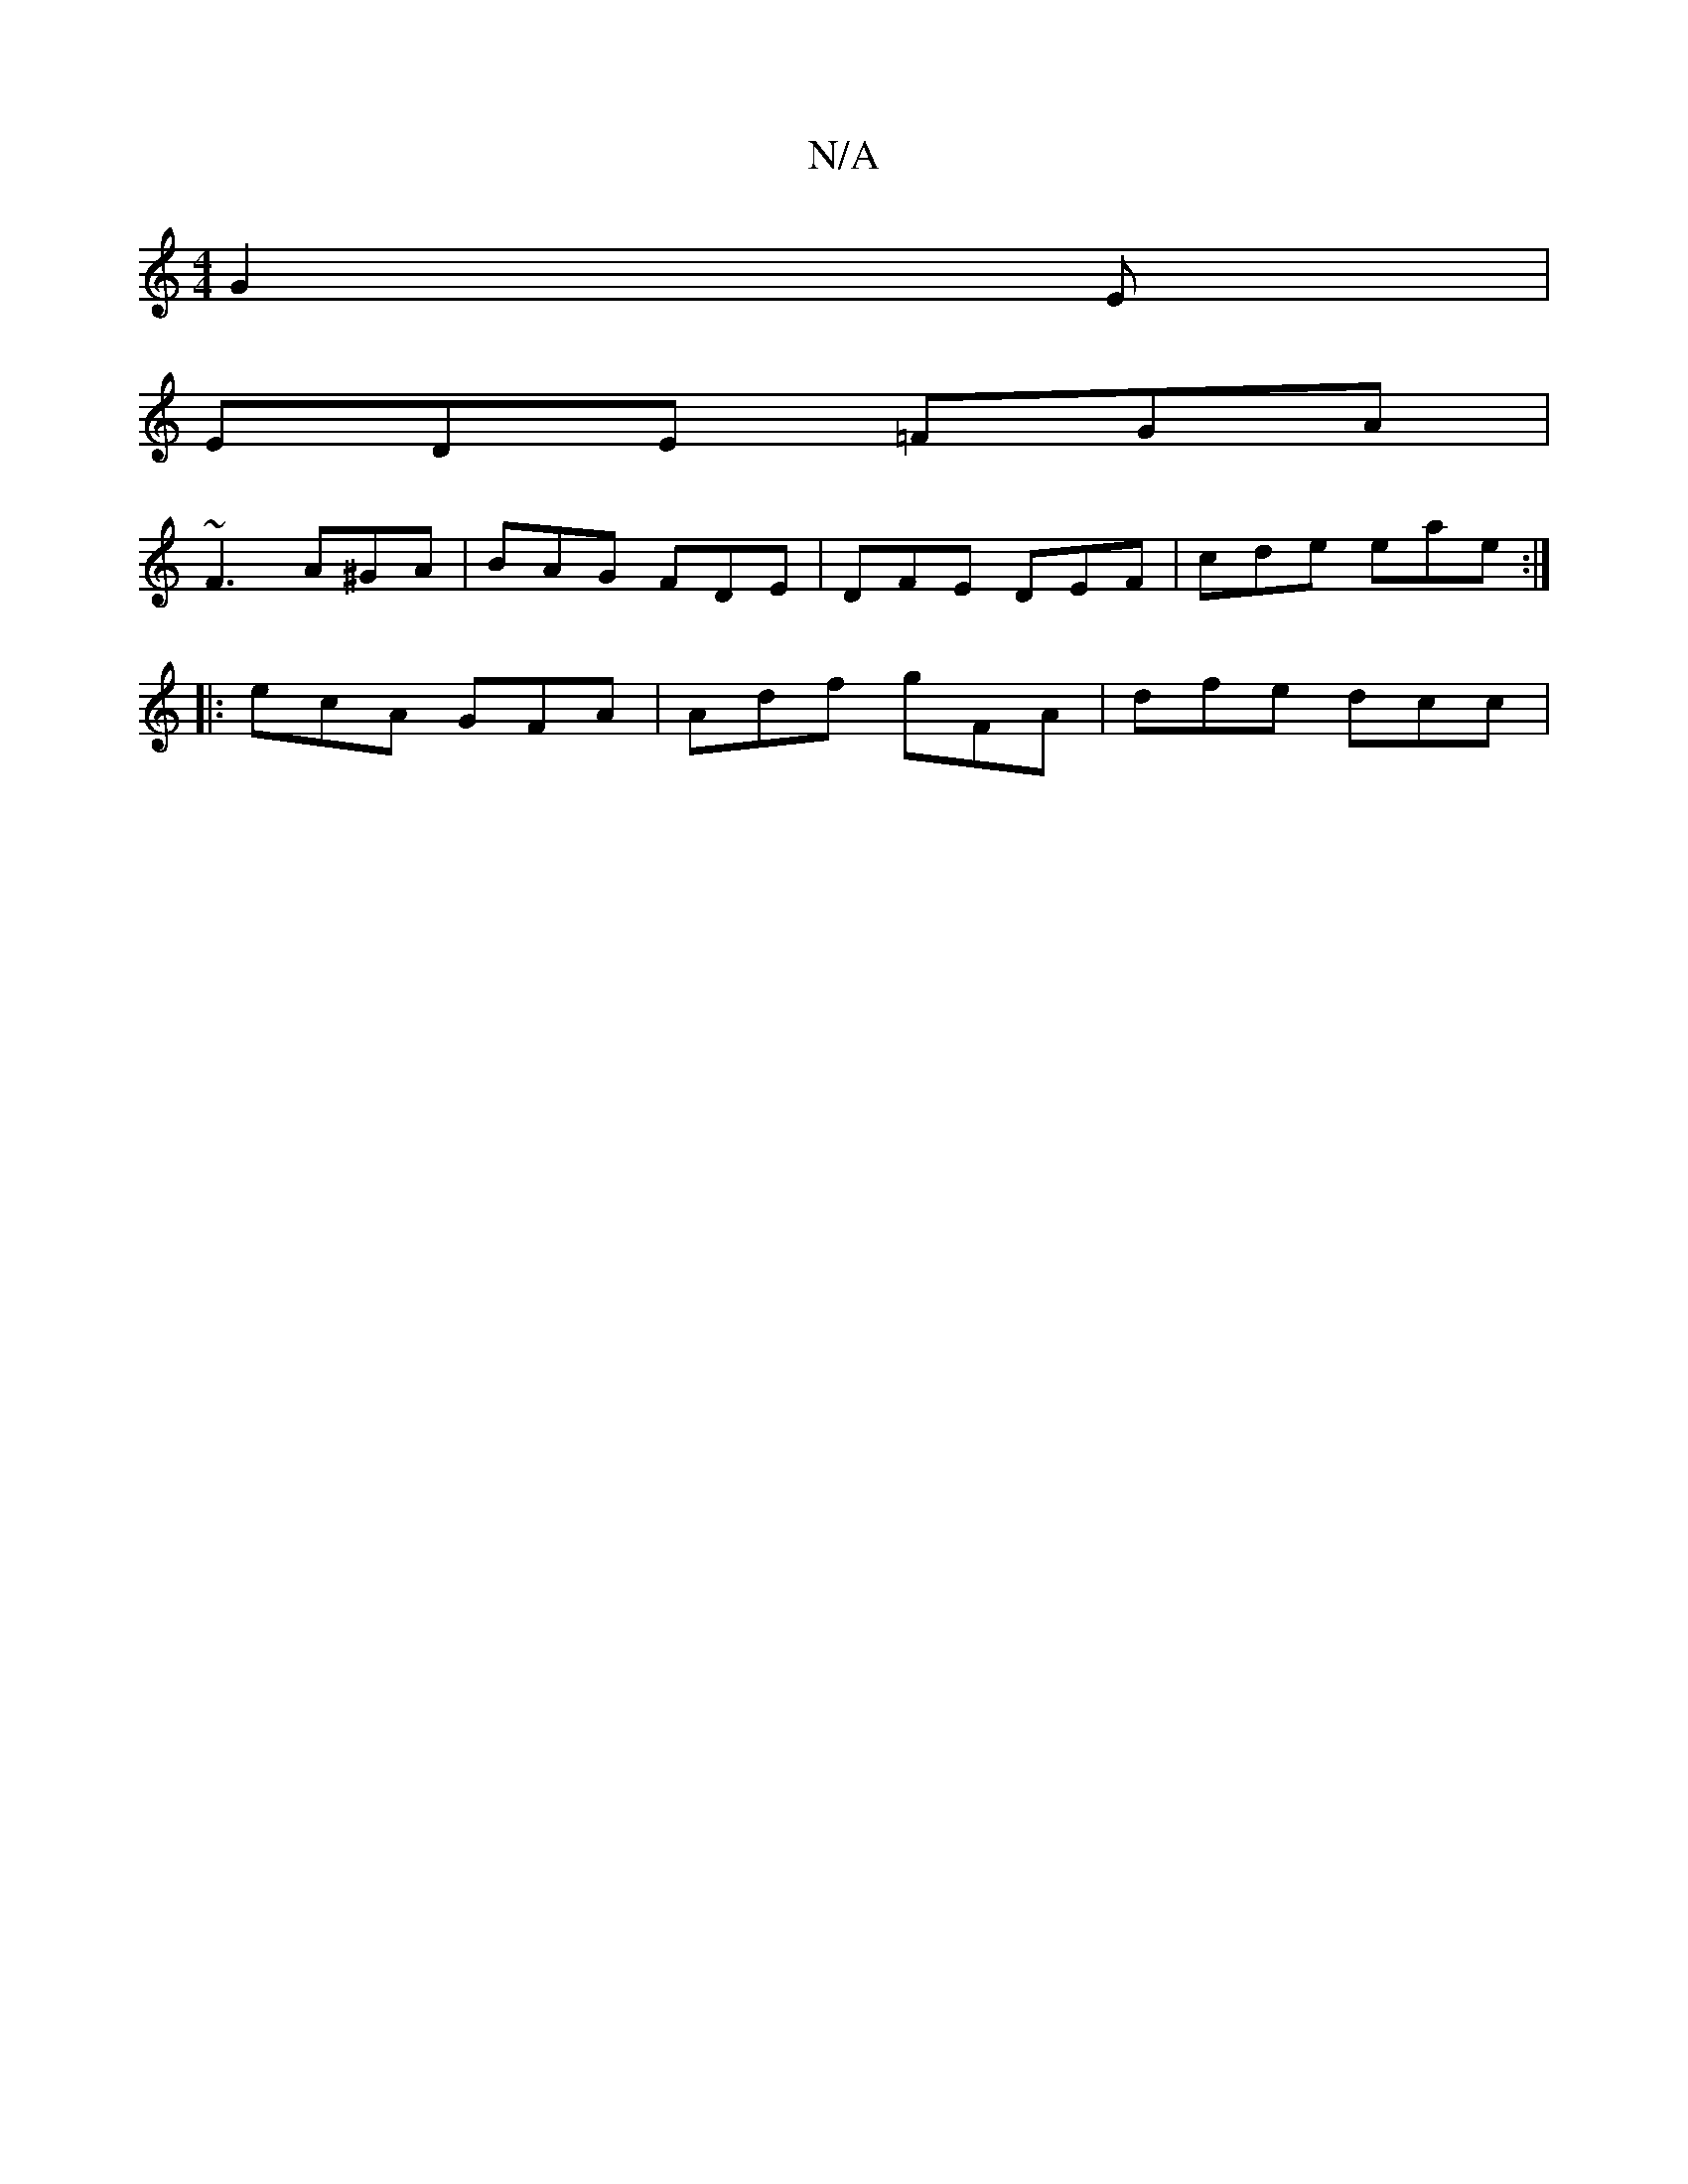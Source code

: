 X:1
T:N/A
M:4/4
R:N/A
K:Cmajor
G2E |
EDE =FGA |
~F3 A^GA | BAG FDE | DFE DEF |cde eae :|
|: ecA GFA | Adf gFA | dfe dcc |

d2 f dcA | eAA dBA | cde fdA |
EGA BGE | DGG GF/G/A/ Bd |
gbed edde|1 dgdB deBc |B G3 G/B/A :|
|: BAd AGA | 